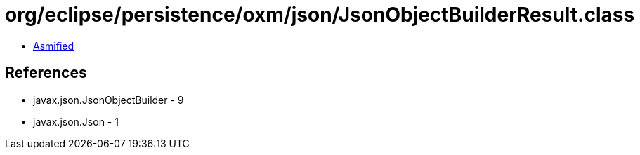 = org/eclipse/persistence/oxm/json/JsonObjectBuilderResult.class

 - link:JsonObjectBuilderResult-asmified.java[Asmified]

== References

 - javax.json.JsonObjectBuilder - 9
 - javax.json.Json - 1

